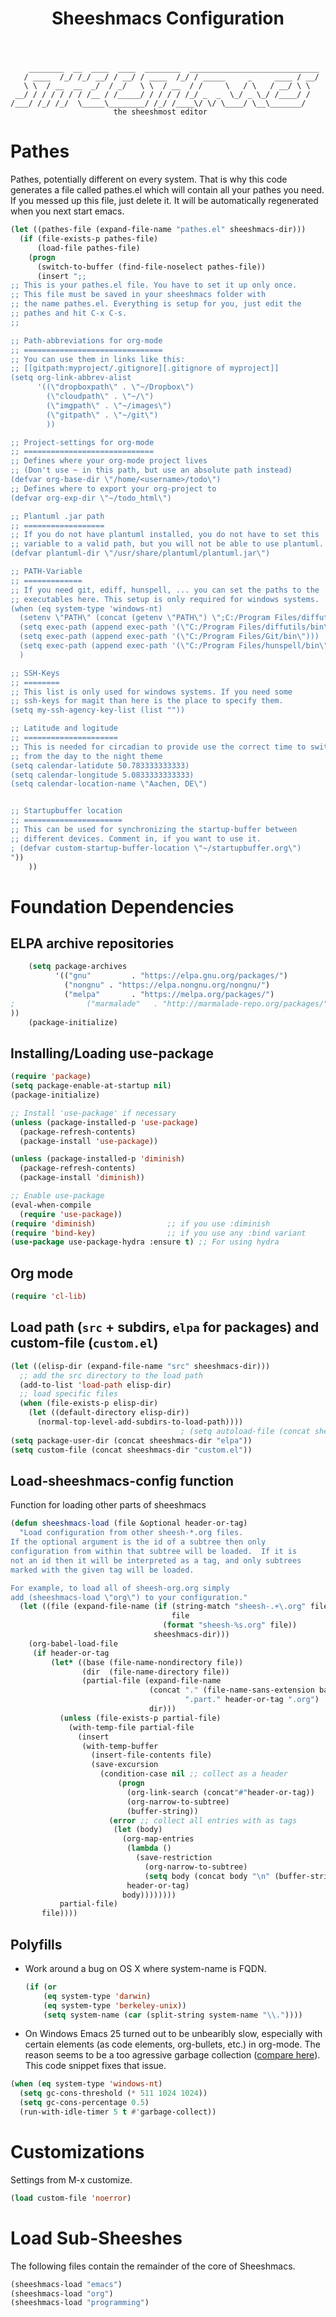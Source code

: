 #+TITLE: Sheeshmacs Configuration


:     ________  __  ____  ____  ________  _____________________________ 
:    / ____  /_/ /_/ __/ / __/ / ____  /_/ / _____     _     ____ / __/
:    \ \  / __  __  _/  / _/   \ \  / __  / /     \   / \   / __/ \ \ 
:  __/ / / / / / / /__ / /_____/ / / / / /_/ _  _  \_/ _ \_/ /____/ /
: /___/ /_/ /_/  \_____\________/ /_/ /____\/ \/ \____/ \__\_______/
:                        the sheeshmost editor                        


* Pathes

Pathes, potentially different on every system. That is why this code
generates a file called pathes.el which will contain all your pathes
you need. If you messed up this file, just delete it. It will be
automatically regenerated when you next start emacs.
#+BEGIN_SRC emacs-lisp
  (let ((pathes-file (expand-file-name "pathes.el" sheeshmacs-dir)))
    (if (file-exists-p pathes-file)
        (load-file pathes-file)
      (progn
        (switch-to-buffer (find-file-noselect pathes-file))
        (insert ";;
  ;; This is your pathes.el file. You have to set it up only once.
  ;; This file must be saved in your sheeshmacs folder with
  ;; the name pathes.el. Everything is setup for you, just edit the
  ;; pathes and hit C-x C-s.
  ;;

  ;; Path-abbreviations for org-mode
  ;; ===============================
  ;; You can use them in links like this:
  ;; [[gitpath:myproject/.gitignore][.gitignore of myproject]]
  (setq org-link-abbrev-alist
        '((\"dropboxpath\" . \"~/Dropbox\")
          (\"cloudpath\" . \"~/\")
          (\"imgpath\" . \"~/images\")
          (\"gitpath\" . \"~/git\")
          ))

  ;; Project-settings for org-mode
  ;; =============================
  ;; Defines where your org-mode project lives
  ;; (Don't use ~ in this path, but use an absolute path instead)
  (defvar org-base-dir \"/home/<username>/todo\")
  ;; Defines where to export your org-project to
  (defvar org-exp-dir \"~/todo_html\")

  ;; Plantuml .jar path
  ;; ==================
  ;; If you do not have plantuml installed, you do not have to set this
  ;; variable to a valid path, but you will not be able to use plantuml.
  (defvar plantuml-dir \"/usr/share/plantuml/plantuml.jar\")

  ;; PATH-Variable
  ;; =============
  ;; If you need git, ediff, hunspell, ... you can set the paths to the
  ;; executables here. This setup is only required for windows systems.
  (when (eq system-type 'windows-nt)
    (setenv \"PATH\" (concat (getenv \"PATH\") \";C:/Program Files/diffutils/bin\"))
    (setq exec-path (append exec-path '(\"C:/Program Files/diffutils/bin\")))
    (setq exec-path (append exec-path '(\"C:/Program Files/Git/bin\")))
    (setq exec-path (append exec-path '(\"C:/Program Files/hunspell/bin\")))
    )

  ;; SSH-Keys
  ;; ========
  ;; This list is only used for windows systems. If you need some
  ;; ssh-keys for magit than here is the place to specify them.
  (setq my-ssh-agency-key-list (list ""))

  ;; Latitude and logitude
  ;; =====================
  ;; This is needed for circadian to provide use the correct time to switch
  ;; from the day to the night theme
  (setq calendar-latidute 50.783333333333)
  (setq calendar-longitude 5.0833333333333)
  (setq calendar-location-name \"Aachen, DE\")


  ;; Startupbuffer location
  ;; ======================
  ;; This can be used for synchronizing the startup-buffer between
  ;; different devices. Comment in, if you want to use it.
  ; (defvar custom-startup-buffer-location \"~/startupbuffer.org\")
  "))
      ))
#+END_SRC

* Foundation Dependencies

** ELPA archive repositories
  #+BEGIN_SRC emacs-lisp
        (setq package-archives
              '(("gnu"         . "https://elpa.gnu.org/packages/")
                ("nongnu" . "https://elpa.nongnu.org/nongnu/")
                ("melpa"       . "https://melpa.org/packages/")
    ;                ("marmalade"   . "http://marmalade-repo.org/packages/")
    ))
        (package-initialize)
  #+END_SRC

** Installing/Loading use-package
  #+BEGIN_SRC emacs-lisp
    (require 'package)
    (setq package-enable-at-startup nil)
    (package-initialize)

    ;; Install 'use-package' if necessary
    (unless (package-installed-p 'use-package)
      (package-refresh-contents)
      (package-install 'use-package))

    (unless (package-installed-p 'diminish)
      (package-refresh-contents)
      (package-install 'diminish))

    ;; Enable use-package
    (eval-when-compile
      (require 'use-package))
    (require 'diminish)                ;; if you use :diminish
    (require 'bind-key)                ;; if you use any :bind variant
    (use-package use-package-hydra :ensure t) ;; For using hydra
  #+END_SRC

** Org mode
  #+BEGIN_SRC emacs-lisp
  (require 'cl-lib)
  #+END_SRC

** Load path (=src= + subdirs, =elpa= for packages) and custom-file (=custom.el=)
  #+BEGIN_SRC emacs-lisp
      (let ((elisp-dir (expand-file-name "src" sheeshmacs-dir)))
        ;; add the src directory to the load path
        (add-to-list 'load-path elisp-dir)
        ;; load specific files
        (when (file-exists-p elisp-dir)
          (let ((default-directory elisp-dir))
            (normal-top-level-add-subdirs-to-load-path))))
                                            ; (setq autoload-file (concat sheeshmacs-dir "loaddefs.el"))
      (setq package-user-dir (concat sheeshmacs-dir "elpa"))
      (setq custom-file (concat sheeshmacs-dir "custom.el"))
  #+END_SRC

** Load-sheeshmacs-config function
Function for loading other parts of sheeshmacs
  #+name: sheeshmacs-load
  #+BEGIN_SRC emacs-lisp
    (defun sheeshmacs-load (file &optional header-or-tag)
      "Load configuration from other sheesh-*.org files.
    If the optional argument is the id of a subtree then only
    configuration from within that subtree will be loaded.  If it is
    not an id then it will be interpreted as a tag, and only subtrees
    marked with the given tag will be loaded.

    For example, to load all of sheesh-org.org simply
    add (sheeshmacs-load \"org\") to your configuration."
      (let ((file (expand-file-name (if (string-match "sheesh-.+\.org" file)
                                        file
                                      (format "sheesh-%s.org" file))
                                    sheeshmacs-dir)))
        (org-babel-load-file
         (if header-or-tag
             (let* ((base (file-name-nondirectory file))
                    (dir  (file-name-directory file))
                    (partial-file (expand-file-name
                                   (concat "." (file-name-sans-extension base)
                                           ".part." header-or-tag ".org")
                                   dir)))
               (unless (file-exists-p partial-file)
                 (with-temp-file partial-file
                   (insert
                    (with-temp-buffer
                      (insert-file-contents file)
                      (save-excursion
                        (condition-case nil ;; collect as a header
                            (progn
                              (org-link-search (concat"#"header-or-tag))
                              (org-narrow-to-subtree)
                              (buffer-string))
                          (error ;; collect all entries with as tags
                           (let (body)
                             (org-map-entries
                              (lambda ()
                                (save-restriction
                                  (org-narrow-to-subtree)
                                  (setq body (concat body "\n" (buffer-string)))))
                              header-or-tag)
                             body))))))))
               partial-file)
           file))))
  #+END_SRC

** Polyfills

- Work around a bug on OS X where system-name is FQDN.
  #+BEGIN_SRC emacs-lisp
    (if (or
        (eq system-type 'darwin)
        (eq system-type 'berkeley-unix))
        (setq system-name (car (split-string system-name "\\."))))
  #+END_SRC
- On Windows Emacs 25 turned out to be unbearibly slow, especially
  with certain elements (as code elements, org-bullets, etc.) in
  org-mode. The reason seems to be a too agressive garbage collection
  ([[https://www.reddit.com/r/emacs/comments/55ork0/is_emacs_251_noticeably_slower_than_245_on_windows/][compare here]]). This code snippet fixes that issue.

#+BEGIN_SRC emacs-lisp
  (when (eq system-type 'windows-nt)
    (setq gc-cons-threshold (* 511 1024 1024))
    (setq gc-cons-percentage 0.5)
    (run-with-idle-timer 5 t #'garbage-collect))
#+END_SRC
  
* Customizations

Settings from M-x customize.

#+name: m-x-customize-customizations
#+BEGIN_SRC emacs-lisp
  (load custom-file 'noerror)
#+END_SRC

* Load Sub-Sheeshes

The following files contain the remainder of the core of Sheeshmacs.

#+BEGIN_SRC emacs-lisp
  (sheeshmacs-load "emacs")
  (sheeshmacs-load "org")
  (sheeshmacs-load "programming")
#+END_SRC
